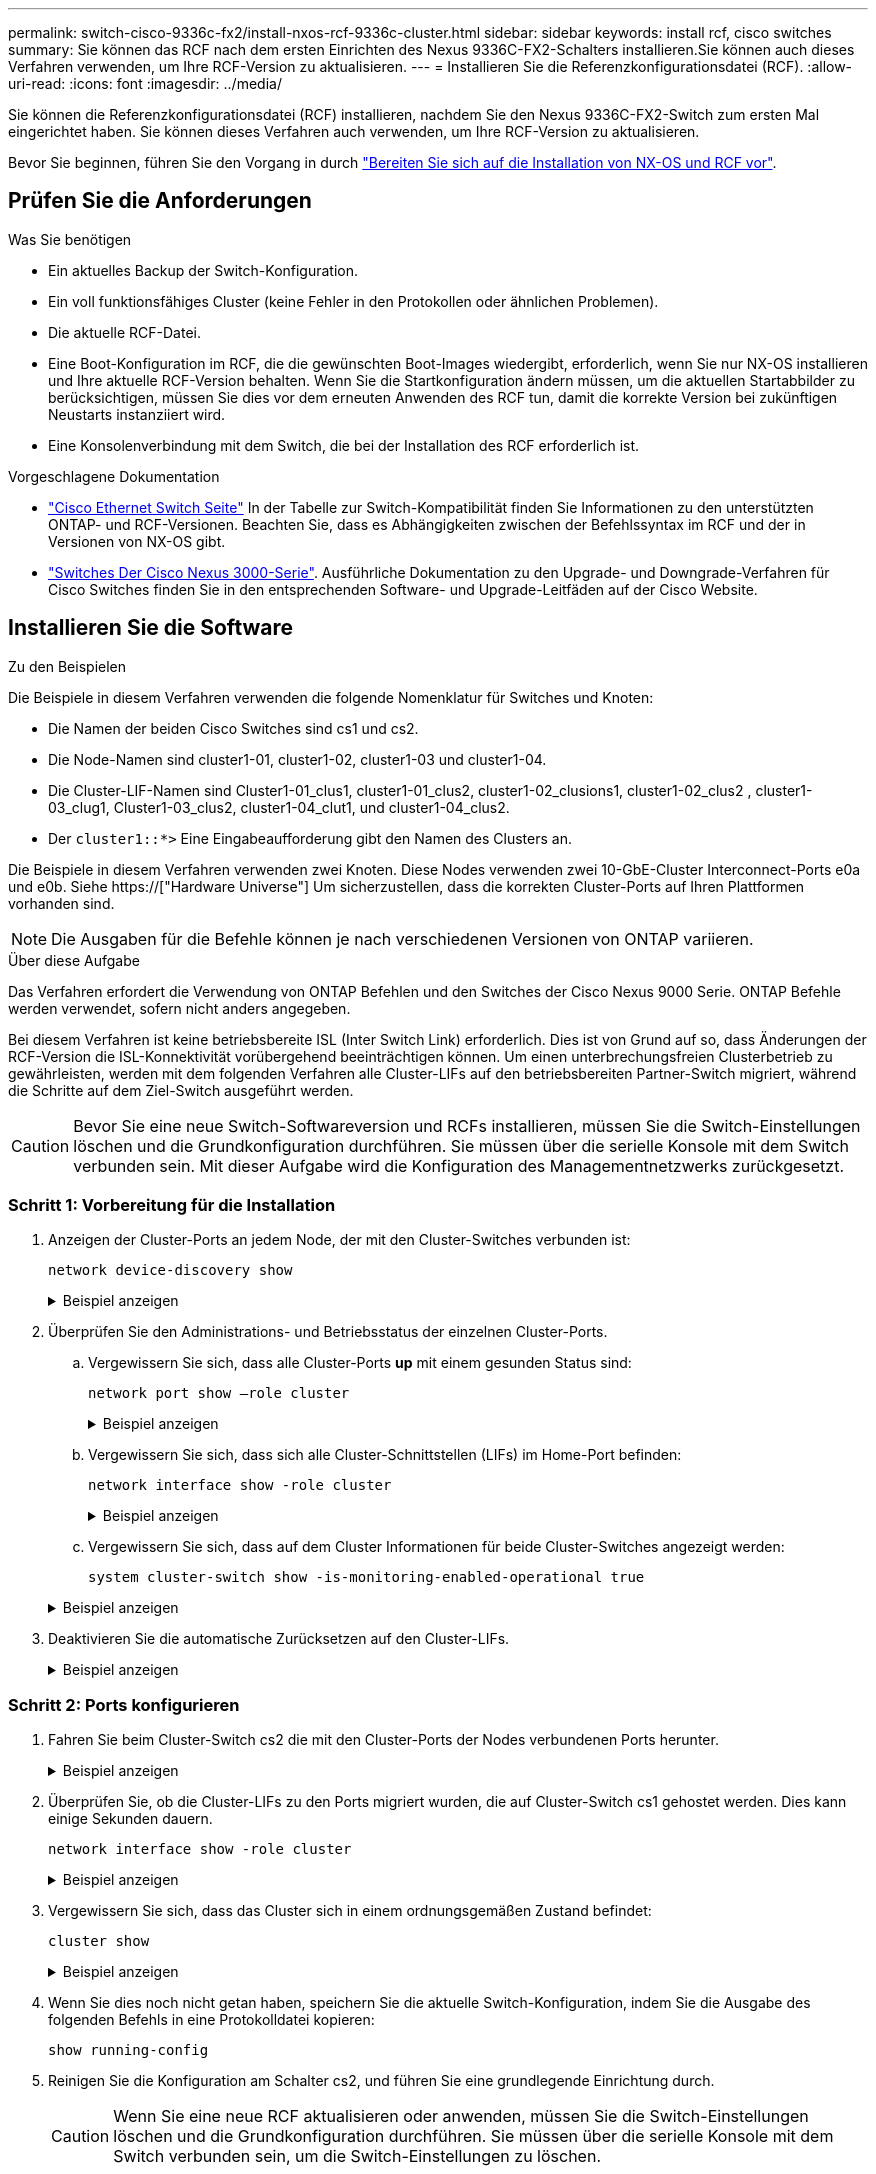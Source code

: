 ---
permalink: switch-cisco-9336c-fx2/install-nxos-rcf-9336c-cluster.html 
sidebar: sidebar 
keywords: install rcf, cisco switches 
summary: Sie können das RCF nach dem ersten Einrichten des Nexus 9336C-FX2-Schalters installieren.Sie können auch dieses Verfahren verwenden, um Ihre RCF-Version zu aktualisieren. 
---
= Installieren Sie die Referenzkonfigurationsdatei (RCF).
:allow-uri-read: 
:icons: font
:imagesdir: ../media/


[role="lead"]
Sie können die Referenzkonfigurationsdatei (RCF) installieren, nachdem Sie den Nexus 9336C-FX2-Switch zum ersten Mal eingerichtet haben. Sie können dieses Verfahren auch verwenden, um Ihre RCF-Version zu aktualisieren.

Bevor Sie beginnen, führen Sie den Vorgang in durch link:install-nxos-overview-9336c-cluster.html["Bereiten Sie sich auf die Installation von NX-OS und RCF vor"].



== Prüfen Sie die Anforderungen

.Was Sie benötigen
* Ein aktuelles Backup der Switch-Konfiguration.
* Ein voll funktionsfähiges Cluster (keine Fehler in den Protokollen oder ähnlichen Problemen).
* Die aktuelle RCF-Datei.
* Eine Boot-Konfiguration im RCF, die die gewünschten Boot-Images wiedergibt, erforderlich, wenn Sie nur NX-OS installieren und Ihre aktuelle RCF-Version behalten. Wenn Sie die Startkonfiguration ändern müssen, um die aktuellen Startabbilder zu berücksichtigen, müssen Sie dies vor dem erneuten Anwenden des RCF tun, damit die korrekte Version bei zukünftigen Neustarts instanziiert wird.
* Eine Konsolenverbindung mit dem Switch, die bei der Installation des RCF erforderlich ist.


.Vorgeschlagene Dokumentation
* link:https://mysupport.netapp.com/site/info/cisco-ethernet-switch["Cisco Ethernet Switch Seite"^] In der Tabelle zur Switch-Kompatibilität finden Sie Informationen zu den unterstützten ONTAP- und RCF-Versionen. Beachten Sie, dass es Abhängigkeiten zwischen der Befehlssyntax im RCF und der in Versionen von NX-OS gibt.
* link:https://www.cisco.com/c/en/us/support/switches/nexus-3000-series-switches/products-installation-guides-list.html["Switches Der Cisco Nexus 3000-Serie"^]. Ausführliche Dokumentation zu den Upgrade- und Downgrade-Verfahren für Cisco Switches finden Sie in den entsprechenden Software- und Upgrade-Leitfäden auf der Cisco Website.




== Installieren Sie die Software

.Zu den Beispielen
Die Beispiele in diesem Verfahren verwenden die folgende Nomenklatur für Switches und Knoten:

* Die Namen der beiden Cisco Switches sind cs1 und cs2.
* Die Node-Namen sind cluster1-01, cluster1-02, cluster1-03 und cluster1-04.
* Die Cluster-LIF-Namen sind Cluster1-01_clus1, cluster1-01_clus2, cluster1-02_clusions1, cluster1-02_clus2 , cluster1-03_clug1, Cluster1-03_clus2, cluster1-04_clut1, und cluster1-04_clus2.
* Der `cluster1::*>` Eine Eingabeaufforderung gibt den Namen des Clusters an.


Die Beispiele in diesem Verfahren verwenden zwei Knoten. Diese Nodes verwenden zwei 10-GbE-Cluster Interconnect-Ports e0a und e0b. Siehe https://["Hardware Universe"] Um sicherzustellen, dass die korrekten Cluster-Ports auf Ihren Plattformen vorhanden sind.


NOTE: Die Ausgaben für die Befehle können je nach verschiedenen Versionen von ONTAP variieren.

.Über diese Aufgabe
Das Verfahren erfordert die Verwendung von ONTAP Befehlen und den Switches der Cisco Nexus 9000 Serie. ONTAP Befehle werden verwendet, sofern nicht anders angegeben.

Bei diesem Verfahren ist keine betriebsbereite ISL (Inter Switch Link) erforderlich. Dies ist von Grund auf so, dass Änderungen der RCF-Version die ISL-Konnektivität vorübergehend beeinträchtigen können. Um einen unterbrechungsfreien Clusterbetrieb zu gewährleisten, werden mit dem folgenden Verfahren alle Cluster-LIFs auf den betriebsbereiten Partner-Switch migriert, während die Schritte auf dem Ziel-Switch ausgeführt werden.


CAUTION: Bevor Sie eine neue Switch-Softwareversion und RCFs installieren, müssen Sie die Switch-Einstellungen löschen und die Grundkonfiguration durchführen. Sie müssen über die serielle Konsole mit dem Switch verbunden sein. Mit dieser Aufgabe wird die Konfiguration des Managementnetzwerks zurückgesetzt.



=== Schritt 1: Vorbereitung für die Installation

. Anzeigen der Cluster-Ports an jedem Node, der mit den Cluster-Switches verbunden ist:
+
`network device-discovery show`

+
.Beispiel anzeigen
[%collapsible]
====
[listing]
----
cluster1::*> network device-discovery show
Node/       Local  Discovered
Protocol    Port   Device (LLDP: ChassisID)  Interface         Platform
----------- ------ ------------------------- ----------------  --------
cluster1-01/cdp
            e0a    cs1                       Ethernet1/7       N9K-C9336C
            e0d    cs2                       Ethernet1/7       N9K-C9336C
cluster1-02/cdp
            e0a    cs1                       Ethernet1/8       N9K-C9336C
            e0d    cs2                       Ethernet1/8       N9K-C9336C
cluster1-03/cdp
            e0a    cs1                       Ethernet1/1/1     N9K-C9336C
            e0b    cs2                       Ethernet1/1/1     N9K-C9336C
cluster1-04/cdp
            e0a    cs1                       Ethernet1/1/2     N9K-C9336C
            e0b    cs2                       Ethernet1/1/2     N9K-C9336C
cluster1::*>
----
====
. Überprüfen Sie den Administrations- und Betriebsstatus der einzelnen Cluster-Ports.
+
.. Vergewissern Sie sich, dass alle Cluster-Ports *up* mit einem gesunden Status sind:
+
`network port show –role cluster`

+
.Beispiel anzeigen
[%collapsible]
====
[listing]
----
cluster1::*> network port show -role cluster

Node: cluster1-01
                                                                       Ignore
                                                  Speed(Mbps) Health   Health
Port      IPspace      Broadcast Domain Link MTU  Admin/Oper  Status   Status
--------- ------------ ---------------- ---- ---- ----------- -------- ------
e0a       Cluster      Cluster          up   9000  auto/100000 healthy false
e0d       Cluster      Cluster          up   9000  auto/100000 healthy false

Node: cluster1-02
                                                                       Ignore
                                                  Speed(Mbps) Health   Health
Port      IPspace      Broadcast Domain Link MTU  Admin/Oper  Status   Status
--------- ------------ ---------------- ---- ---- ----------- -------- ------
e0a       Cluster      Cluster          up   9000  auto/100000 healthy false
e0d       Cluster      Cluster          up   9000  auto/100000 healthy false
8 entries were displayed.

Node: cluster1-03

   Ignore
                                                  Speed(Mbps) Health   Health
Port      IPspace      Broadcast Domain Link MTU  Admin/Oper  Status   Status
--------- ------------ ---------------- ---- ---- ----------- -------- ------
e0a       Cluster      Cluster          up   9000  auto/10000 healthy  false
e0b       Cluster      Cluster          up   9000  auto/10000 healthy  false

Node: cluster1-04
                                                                       Ignore
                                                  Speed(Mbps) Health   Health
Port      IPspace      Broadcast Domain Link MTU  Admin/Oper  Status   Status
--------- ------------ ---------------- ---- ---- ----------- -------- ------
e0a       Cluster      Cluster          up   9000  auto/10000 healthy  false
e0b       Cluster      Cluster          up   9000  auto/10000 healthy  false
cluster1::*>
----
====
.. Vergewissern Sie sich, dass sich alle Cluster-Schnittstellen (LIFs) im Home-Port befinden:
+
`network interface show -role cluster`

+
.Beispiel anzeigen
[%collapsible]
====
[listing]
----
cluster1::*> network interface show -role cluster
            Logical            Status     Network           Current      Current Is
Vserver     Interface          Admin/Oper Address/Mask      Node         Port    Home
----------- ------------------ ---------- ----------------- ------------ ------- ----
Cluster
            cluster1-01_clus1  up/up     169.254.3.4/23     cluster1-01  e0a     true
            cluster1-01_clus2  up/up     169.254.3.5/23     cluster1-01  e0d     true
            cluster1-02_clus1  up/up     169.254.3.8/23     cluster1-02  e0a     true
            cluster1-02_clus2  up/up     169.254.3.9/23     cluster1-02  e0d     true
            cluster1-03_clus1  up/up     169.254.1.3/23     cluster1-03  e0a     true
            cluster1-03_clus2  up/up     169.254.1.1/23     cluster1-03  e0b     true
            cluster1-04_clus1  up/up     169.254.1.6/23     cluster1-04  e0a     true
            cluster1-04_clus2  up/up     169.254.1.7/23     cluster1-04  e0b     true
8 entries were displayed.
cluster1::*>
----
====
.. Vergewissern Sie sich, dass auf dem Cluster Informationen für beide Cluster-Switches angezeigt werden:
+
`system cluster-switch show -is-monitoring-enabled-operational true`

+
.Beispiel anzeigen
[%collapsible]
====
[listing]
----
cluster1::*> system cluster-switch show -is-monitoring-enabled-operational true
Switch                      Type               Address          Model
--------------------------- ------------------ ---------------- -----
cs1                         cluster-network    10.233.205.90    N9K-C9336C
     Serial Number: FOCXXXXXXGD
      Is Monitored: true
            Reason: None
  Software Version: Cisco Nexus Operating System (NX-OS) Software, Version
                    9.3(5)
    Version Source: CDP

cs2                         cluster-network    10.233.205.91    N9K-C9336C
     Serial Number: FOCXXXXXXGS
      Is Monitored: true
            Reason: None
  Software Version: Cisco Nexus Operating System (NX-OS) Software, Version
                    9.3(5)
    Version Source: CDP
cluster1::*>
----
====


. Deaktivieren Sie die automatische Zurücksetzen auf den Cluster-LIFs.
+
.Beispiel anzeigen
[%collapsible]
====
[listing]
----
cluster1::*> network interface modify -vserver Cluster -lif * -auto-revert false
----
====




=== Schritt 2: Ports konfigurieren

. Fahren Sie beim Cluster-Switch cs2 die mit den Cluster-Ports der Nodes verbundenen Ports herunter.
+
.Beispiel anzeigen
[%collapsible]
====
[listing]
----
cs2(config)# interface eth1/1/1-2,eth1/7-8
cs2(config-if-range)# shutdown
----
====
. Überprüfen Sie, ob die Cluster-LIFs zu den Ports migriert wurden, die auf Cluster-Switch cs1 gehostet werden. Dies kann einige Sekunden dauern.
+
`network interface show -role cluster`

+
.Beispiel anzeigen
[%collapsible]
====
[listing]
----
cluster1::*> network interface show -role cluster
            Logical           Status     Network            Current       Current Is
Vserver     Interface         Admin/Oper Address/Mask       Node          Port    Home
----------- ----------------- ---------- ------------------ ------------- ------- ----
Cluster
            cluster1-01_clus1 up/up      169.254.3.4/23     cluster1-01   e0a     true
            cluster1-01_clus2 up/up      169.254.3.5/23     cluster1-01   e0a     false
            cluster1-02_clus1 up/up      169.254.3.8/23     cluster1-02   e0a     true
            cluster1-02_clus2 up/up      169.254.3.9/23     cluster1-02   e0a     false
            cluster1-03_clus1 up/up      169.254.1.3/23     cluster1-03   e0a     true
            cluster1-03_clus2 up/up      169.254.1.1/23     cluster1-03   e0a     false
            cluster1-04_clus1 up/up      169.254.1.6/23     cluster1-04   e0a     true
            cluster1-04_clus2 up/up      169.254.1.7/23     cluster1-04   e0a     false
8 entries were displayed.
cluster1::*>
----
====
. Vergewissern Sie sich, dass das Cluster sich in einem ordnungsgemäßen Zustand befindet:
+
`cluster show`

+
.Beispiel anzeigen
[%collapsible]
====
[listing]
----
cluster1::*> cluster show
Node                 Health  Eligibility   Epsilon
-------------------- ------- ------------  -------
cluster1-01          true    true          false
cluster1-02          true    true          false
cluster1-03          true    true          true
cluster1-04          true    true          false
4 entries were displayed.
cluster1::*>
----
====
. Wenn Sie dies noch nicht getan haben, speichern Sie die aktuelle Switch-Konfiguration, indem Sie die Ausgabe des folgenden Befehls in eine Protokolldatei kopieren:
+
[listing]
----
show running-config
----
. Reinigen Sie die Konfiguration am Schalter cs2, und führen Sie eine grundlegende Einrichtung durch.
+

CAUTION: Wenn Sie eine neue RCF aktualisieren oder anwenden, müssen Sie die Switch-Einstellungen löschen und die Grundkonfiguration durchführen. Sie müssen über die serielle Konsole mit dem Switch verbunden sein, um die Switch-Einstellungen zu löschen.

+
.. Reinigen Sie die Konfiguration. Dieser Schritt erfordert eine Konsolenverbindung mit dem Switch.
+
.Beispiel anzeigen
[%collapsible]
====
[listing]
----
cs2# write erase
Warning: This command will erase the startup-configuration.
Do you wish to proceed anyway? (y/n)  [n] y
cs2# reload
This command will reboot the system. (y/n)?  [n] y
cs2#
----
====
.. Führen Sie eine grundlegende Einrichtung des Switches durch.


. Kopieren Sie die RCF auf den Bootflash von Switch cs2 mit einem der folgenden Übertragungsprotokolle: FTP, TFTP, SFTP oder SCP. Weitere Informationen zu Cisco-Befehlen finden Sie im entsprechenden Handbuch im https://["Cisco Nexus 9000-Serie NX-OS Command Reference"^] Leitfäden.
+
.Beispiel anzeigen
[%collapsible]
====
Dieses Beispiel zeigt, dass TFTP zum Kopieren eines RCF auf den Bootflash auf Switch cs2 verwendet wird:

[listing]
----
cs2# copy tftp: bootflash: vrf management
Enter source filename: Nexus_9336C_RCF_v1.6-Cluster-HA-Breakout.txt
Enter hostname for the tftp server: 172.22.201.50
Trying to connect to tftp server......Connection to Server Established.
TFTP get operation was successful
Copy complete, now saving to disk (please wait)...
----
====
. Wenden Sie die RCF an, die zuvor auf den Bootflash heruntergeladen wurde.
+
Weitere Informationen zu Cisco-Befehlen finden Sie im entsprechenden Handbuch im https://["Cisco Nexus 9000-Serie NX-OS Command Reference"^] Leitfäden.

+
.Beispiel anzeigen
[%collapsible]
====
Dieses Beispiel zeigt die RCF-Datei `Nexus_9336C_RCF_v1.6-Cluster-HA-Breakout.txt` Installation auf Schalter cs2:

[listing]
----
cs2# copy Nexus_9336C_RCF_v1.6-Cluster-HA-Breakout.txt running-config echo-commands
----
====
. Untersuchen Sie die Bannerausgabe aus dem `show banner motd` Befehl. Sie müssen diese Anweisungen lesen und befolgen, um sicherzustellen, dass der Schalter ordnungsgemäß konfiguriert und betrieben wird.
+
.Beispiel anzeigen
[%collapsible]
====
[listing]
----
cs2# show banner motd

******************************************************************************
* NetApp Reference Configuration File (RCF)
*
* Switch   : Nexus N9K-C9336C-FX2
* Filename : Nexus_9336C_RCF_v1.6-Cluster-HA-Breakout.txt
* Date     : 10-23-2020
* Version  : v1.6
*
* Port Usage:
* Ports  1- 3: Breakout mode (4x10G) Intra-Cluster Ports, int e1/1/1-4, e1/2/1-4
, e1/3/1-4
* Ports  4- 6: Breakout mode (4x25G) Intra-Cluster/HA Ports, int e1/4/1-4, e1/5/
1-4, e1/6/1-4
* Ports  7-34: 40/100GbE Intra-Cluster/HA Ports, int e1/7-34
* Ports 35-36: Intra-Cluster ISL Ports, int e1/35-36
*
* Dynamic breakout commands:
* 10G: interface breakout module 1 port <range> map 10g-4x
* 25G: interface breakout module 1 port <range> map 25g-4x
*
* Undo breakout commands and return interfaces to 40/100G configuration in confi
g mode:
* no interface breakout module 1 port <range> map 10g-4x
* no interface breakout module 1 port <range> map 25g-4x
* interface Ethernet <interfaces taken out of breakout mode>
* inherit port-profile 40-100G
* priority-flow-control mode auto
* service-policy input HA
* exit
*
******************************************************************************
----
====
. Vergewissern Sie sich, dass die RCF-Datei die richtige neuere Version ist:
+
`show running-config`

+
Wenn Sie die Ausgabe überprüfen, um zu überprüfen, ob Sie die richtige RCF haben, stellen Sie sicher, dass die folgenden Informationen richtig sind:

+
** Das RCF-Banner
** Die Node- und Port-Einstellungen
** Anpassungen
+
Die Ausgabe variiert je nach Konfiguration Ihres Standorts. Prüfen Sie die Porteinstellungen, und lesen Sie in den Versionshinweisen alle Änderungen, die für die RCF gelten, die Sie installiert haben.



. Nachdem Sie überprüft haben, ob die RCF-Versionen und die Switch-Einstellungen korrekt sind, kopieren Sie die Running-config-Datei in die Start-config-Datei.
+
Weitere Informationen zu Cisco-Befehlen finden Sie im entsprechenden Handbuch im https://["Cisco Nexus 9000-Serie NX-OS Command Reference"^] Leitfäden.

+
.Beispiel anzeigen
[%collapsible]
====
[listing]
----
cs2# copy running-config startup-config [########################################] 100% Copy complete
----
====
. Schalter cs2 neu starten. Sie können die auf den Nodes gemeldeten Ereignisse „`Cluster Ports down`“ ignorieren, während der Switch neu gebootet wird.
+
.Beispiel anzeigen
[%collapsible]
====
[listing]
----
cs2# reload
This command will reboot the system. (y/n)?  [n] y
----
====
. Überprüfen Sie den Systemzustand der Cluster-Ports auf dem Cluster.
+
.. Vergewissern Sie sich, dass e0d-Ports über alle Nodes im Cluster hinweg ordnungsgemäß und ordnungsgemäß sind:
+
`network port show -role cluster`

+
.Beispiel anzeigen
[%collapsible]
====
[listing]
----
cluster1::*> network port show -role cluster

Node: cluster1-01
                                                                       Ignore
                                                  Speed(Mbps) Health   Health
Port      IPspace      Broadcast Domain Link MTU  Admin/Oper  Status   Status
--------- ------------ ---------------- ---- ---- ----------- -------- ------
e0a       Cluster      Cluster          up   9000  auto/10000 healthy  false
e0b       Cluster      Cluster          up   9000  auto/10000 healthy  false

Node: cluster1-02
                                                                       Ignore
                                                  Speed(Mbps) Health   Health
Port      IPspace      Broadcast Domain Link MTU  Admin/Oper  Status   Status
--------- ------------ ---------------- ---- ---- ----------- -------- ------
e0a       Cluster      Cluster          up   9000  auto/10000 healthy  false
e0b       Cluster      Cluster          up   9000  auto/10000 healthy  false

Node: cluster1-03
                                                                       Ignore
                                                  Speed(Mbps) Health   Health
Port      IPspace      Broadcast Domain Link MTU  Admin/Oper  Status   Status
--------- ------------ ---------------- ---- ---- ----------- -------- ------
e0a       Cluster      Cluster          up   9000  auto/100000 healthy false
e0d       Cluster      Cluster          up   9000  auto/100000 healthy false

Node: cluster1-04
                                                                       Ignore
                                                  Speed(Mbps) Health   Health
Port      IPspace      Broadcast Domain Link MTU  Admin/Oper  Status   Status
--------- ------------ ---------------- ---- ---- ----------- -------- ------
e0a       Cluster      Cluster          up   9000  auto/100000 healthy false
e0d       Cluster      Cluster          up   9000  auto/100000 healthy false
8 entries were displayed.
----
====
.. Überprüfen Sie den Switch-Systemzustand des Clusters (dies zeigt möglicherweise nicht den Switch cs2 an, da LIFs nicht auf e0d homed sind).
+
.Beispiel anzeigen
[%collapsible]
====
[listing]
----
cluster1::*> network device-discovery show -protocol cdp
Node/       Local  Discovered
Protocol    Port   Device (LLDP: ChassisID)  Interface         Platform
----------- ------ ------------------------- ----------------- --------
cluster1-01/cdp
            e0a    cs1                       Ethernet1/7       N9K-C9336C
            e0d    cs2                       Ethernet1/7       N9K-C9336C
cluster01-2/cdp
            e0a    cs1                       Ethernet1/8       N9K-C9336C
            e0d    cs2                       Ethernet1/8       N9K-C9336C
cluster01-3/cdp
            e0a    cs1                       Ethernet1/1/1     N9K-C9336C
            e0b    cs2                       Ethernet1/1/1     N9K-C9336C
cluster1-04/cdp
            e0a    cs1                       Ethernet1/1/2     N9K-C9336C
            e0b    cs2                       Ethernet1/1/2     N9K-C9336C

cluster1::*> system cluster-switch show -is-monitoring-enabled-operational true
Switch                      Type               Address          Model
--------------------------- ------------------ ---------------- -----
cs1                         cluster-network    10.233.205.90    NX9-C9336C
     Serial Number: FOCXXXXXXGD
      Is Monitored: true
            Reason: None
  Software Version: Cisco Nexus Operating System (NX-OS) Software, Version
                    9.3(5)
    Version Source: CDP

cs2                         cluster-network    10.233.205.91    NX9-C9336C
     Serial Number: FOCXXXXXXGS
      Is Monitored: true
            Reason: None
  Software Version: Cisco Nexus Operating System (NX-OS) Software, Version
                    9.3(5)
    Version Source: CDP

2 entries were displayed.
----
Je nach der zuvor auf dem Switch geladenen RCF-Version können Sie die folgende Ausgabe auf der cs1-Switch-Konsole beobachten:

[listing]
----
2020 Nov 17 16:07:18 cs1 %$ VDC-1 %$ %STP-2-UNBLOCK_CONSIST_PORT: Unblocking port port-channel1 on VLAN0092. Port consistency restored.
2020 Nov 17 16:07:23 cs1 %$ VDC-1 %$ %STP-2-BLOCK_PVID_PEER: Blocking port-channel1 on VLAN0001. Inconsistent peer vlan.
2020 Nov 17 16:07:23 cs1 %$ VDC-1 %$ %STP-2-BLOCK_PVID_LOCAL: Blocking port-channel1 on VLAN0092. Inconsistent local vlan.
----
====


. Fahren Sie beim Cluster-Switch cs1 die mit den Cluster-Ports der Nodes verbundenen Ports herunter.
+
.Beispiel anzeigen
[%collapsible]
====
Im folgenden Beispiel wird die Ausgabe des Schnittstellenbeispiels verwendet:

[listing]
----
cs1(config)# interface eth1/1/1-2,eth1/7-8
cs1(config-if-range)# shutdown
----
====
. Überprüfen Sie, ob die Cluster-LIFs zu den Ports migriert wurden, die auf dem Switch cs2 gehostet werden. Dies kann einige Sekunden dauern.
+
`network interface show -role cluster`

+
.Beispiel anzeigen
[%collapsible]
====
[listing]
----
cluster1::*> network interface show -role cluster
            Logical            Status     Network            Current             Current Is
Vserver     Interface          Admin/Oper Address/Mask       Node                Port    Home
----------- ------------------ ---------- ------------------ ------------------- ------- ----
Cluster
            cluster1-01_clus1  up/up      169.254.3.4/23     cluster1-01         e0d     false
            cluster1-01_clus2  up/up      169.254.3.5/23     cluster1-01         e0d     true
            cluster1-02_clus1  up/up      169.254.3.8/23     cluster1-02         e0d     false
            cluster1-02_clus2  up/up      169.254.3.9/23     cluster1-02         e0d     true
            cluster1-03_clus1  up/up      169.254.1.3/23     cluster1-03         e0b     false
            cluster1-03_clus2  up/up      169.254.1.1/23     cluster1-03         e0b     true
            cluster1-04_clus1  up/up      169.254.1.6/23     cluster1-04         e0b     false
            cluster1-04_clus2  up/up      169.254.1.7/23     cluster1-04         e0b     true
8 entries were displayed.
cluster1::*>
----
====
. Vergewissern Sie sich, dass das Cluster sich in einem ordnungsgemäßen Zustand befindet:
+
`cluster show`

+
.Beispiel anzeigen
[%collapsible]
====
[listing]
----
cluster1::*> cluster show
Node                 Health   Eligibility   Epsilon
-------------------- -------- ------------- -------
cluster1-01          true     true          false
cluster1-02          true     true          false
cluster1-03          true     true          true
cluster1-04          true     true          false
4 entries were displayed.
cluster1::*>
----
====
. Wiederholen Sie die vorherigen Schritte auf Schalter cs1.
. Aktivieren Sie die Funktion zum automatischen Zurücksetzen auf den Cluster-LIFs.
+
.Beispiel anzeigen
[%collapsible]
====
[listing]
----
cluster1::*> network interface modify -vserver Cluster -lif * -auto-revert True
----
====
. Schalter cs1 neu starten. Sie führen dies aus, um die Cluster-LIFs auszulösen, die auf die Home-Ports zurückgesetzt werden. Sie können die auf den Nodes gemeldeten Ereignisse „`Cluster Ports down`“ ignorieren, während der Switch neu gebootet wird.
+
.Beispiel anzeigen
[%collapsible]
====
[listing]
----
cs1# reload
This command will reboot the system. (y/n)?  [n] y
----
====




=== Schritt 3: Überprüfen Sie die Konfiguration

. Stellen Sie sicher, dass die mit den Cluster-Ports verbundenen Switch-Ports *up* sind.
+
.Beispiel anzeigen
[%collapsible]
====
[listing]
----
cs1# show interface brief | grep up
.
.
Eth1/1/1      1       eth  access up      none                    10G(D) --
Eth1/1/2      1       eth  access up      none                    10G(D) --
Eth1/7        1       eth  trunk  up      none                   100G(D) --
Eth1/8        1       eth  trunk  up      none                   100G(D) --
.
.
----
====
. Stellen Sie sicher, dass die ISL zwischen cs1 und cs2 funktionsfähig ist:
+
`show port-channel summary`

+
.Beispiel anzeigen
[%collapsible]
====
[listing]
----
cs1# show port-channel summary
Flags:  D - Down        P - Up in port-channel (members)
        I - Individual  H - Hot-standby (LACP only)
        s - Suspended   r - Module-removed
        b - BFD Session Wait
        S - Switched    R - Routed
        U - Up (port-channel)
        p - Up in delay-lacp mode (member)
        M - Not in use. Min-links not met
--------------------------------------------------------------------------------
Group Port-       Type     Protocol  Member Ports      Channel
--------------------------------------------------------------------------------
1     Po1(SU)     Eth      LACP      Eth1/35(P)        Eth1/36(P)
cs1#
----
====
. Vergewissern Sie sich, dass die Cluster-LIFs auf ihren Home-Port zurückgesetzt wurden:
+
`network interface show -role cluster`

+
.Beispiel anzeigen
[%collapsible]
====
[listing]
----
cluster1::*> network interface show -role cluster
            Logical            Status     Network            Current             Current Is
Vserver     Interface          Admin/Oper Address/Mask       Node                Port    Home
----------- ------------------ ---------- ------------------ ------------------- ------- ----
Cluster
            cluster1-01_clus1  up/up      169.254.3.4/23     cluster1-01         e0d     true
            cluster1-01_clus2  up/up      169.254.3.5/23     cluster1-01         e0d     true
            cluster1-02_clus1  up/up      169.254.3.8/23     cluster1-02         e0d     true
            cluster1-02_clus2  up/up      169.254.3.9/23     cluster1-02         e0d     true
            cluster1-03_clus1  up/up      169.254.1.3/23     cluster1-03         e0b     true
            cluster1-03_clus2  up/up      169.254.1.1/23     cluster1-03         e0b     true
            cluster1-04_clus1  up/up      169.254.1.6/23     cluster1-04         e0b     true
            cluster1-04_clus2  up/up      169.254.1.7/23     cluster1-04         e0b     true
8 entries were displayed.
cluster1::*>
----
====
. Vergewissern Sie sich, dass das Cluster sich in einem ordnungsgemäßen Zustand befindet:
+
`cluster show`

+
.Beispiel anzeigen
[%collapsible]
====
[listing]
----
cluster1::*> cluster show
Node                 Health  Eligibility   Epsilon
-------------------- ------- ------------- -------
cluster1-01          true    true          false
cluster1-02          true    true          false
cluster1-03          true    true          true
cluster1-04          true    true          false
4 entries were displayed.
cluster1::*>
----
====
. Ping für die Remote-Cluster-Schnittstellen zur Überprüfung der Konnektivität:
+
`cluster ping-cluster -node local`

+
.Beispiel anzeigen
[%collapsible]
====
[listing]
----
cluster1::*> cluster ping-cluster -node local
Host is cluster1-03
Getting addresses from network interface table...
Cluster cluster1-03_clus1 169.254.1.3 cluster1-03 e0a
Cluster cluster1-03_clus2 169.254.1.1 cluster1-03 e0b
Cluster cluster1-04_clus1 169.254.1.6 cluster1-04 e0a
Cluster cluster1-04_clus2 169.254.1.7 cluster1-04 e0b
Cluster cluster1-01_clus1 169.254.3.4 cluster1-01 e0a
Cluster cluster1-01_clus2 169.254.3.5 cluster1-01 e0d
Cluster cluster1-02_clus1 169.254.3.8 cluster1-02 e0a
Cluster cluster1-02_clus2 169.254.3.9 cluster1-02 e0d
Local = 169.254.1.3 169.254.1.1
Remote = 169.254.1.6 169.254.1.7 169.254.3.4 169.254.3.5 169.254.3.8 169.254.3.9
Cluster Vserver Id = 4294967293
Ping status:
............
Basic connectivity succeeds on 12 path(s)
Basic connectivity fails on 0 path(s)
................................................
Detected 9000 byte MTU on 12 path(s):
    Local 169.254.1.3 to Remote 169.254.1.6
    Local 169.254.1.3 to Remote 169.254.1.7
    Local 169.254.1.3 to Remote 169.254.3.4
    Local 169.254.1.3 to Remote 169.254.3.5
    Local 169.254.1.3 to Remote 169.254.3.8
    Local 169.254.1.3 to Remote 169.254.3.9
    Local 169.254.1.1 to Remote 169.254.1.6
    Local 169.254.1.1 to Remote 169.254.1.7
    Local 169.254.1.1 to Remote 169.254.3.4
    Local 169.254.1.1 to Remote 169.254.3.5
    Local 169.254.1.1 to Remote 169.254.3.8
    Local 169.254.1.1 to Remote 169.254.3.9
Larger than PMTU communication succeeds on 12 path(s)
RPC status:
6 paths up, 0 paths down (tcp check)
6 paths up, 0 paths down (udp check)
----
====

